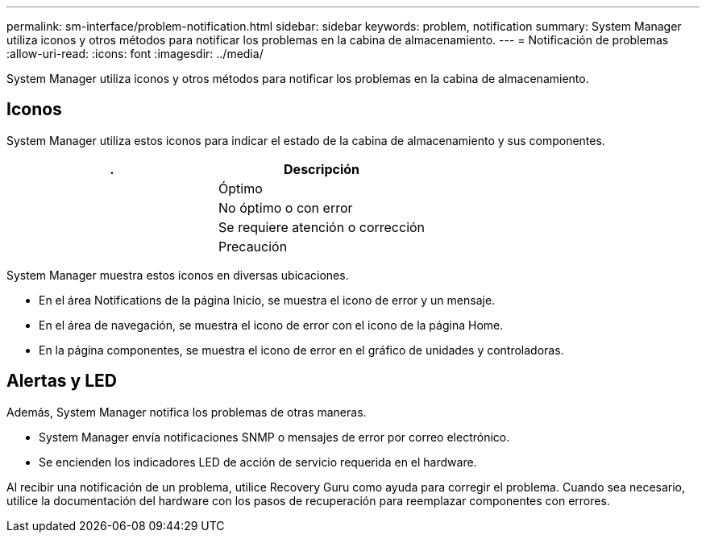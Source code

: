 ---
permalink: sm-interface/problem-notification.html 
sidebar: sidebar 
keywords: problem, notification 
summary: System Manager utiliza iconos y otros métodos para notificar los problemas en la cabina de almacenamiento. 
---
= Notificación de problemas
:allow-uri-read: 
:icons: font
:imagesdir: ../media/


[role="lead"]
System Manager utiliza iconos y otros métodos para notificar los problemas en la cabina de almacenamiento.



== Iconos

System Manager utiliza estos iconos para indicar el estado de la cabina de almacenamiento y sus componentes.

|===
| . | Descripción 


 a| 
image:../media/sam1130-ss-icon-status-success.gif[""]
 a| 
Óptimo



 a| 
image:../media/sam1130-ss-icon-status-failure.gif[""]
 a| 
No óptimo o con error



 a| 
image:../media/sam1130-ss-icon-status-service.gif[""]
 a| 
Se requiere atención o corrección



 a| 
image:../media/sam1130-ss-icon-status-caution.gif[""]
 a| 
Precaución

|===
System Manager muestra estos iconos en diversas ubicaciones.

* En el área Notifications de la página Inicio, se muestra el icono de error y un mensaje.
* En el área de navegación, se muestra el icono de error con el icono de la página Home.
* En la página componentes, se muestra el icono de error en el gráfico de unidades y controladoras.




== Alertas y LED

Además, System Manager notifica los problemas de otras maneras.

* System Manager envía notificaciones SNMP o mensajes de error por correo electrónico.
* Se encienden los indicadores LED de acción de servicio requerida en el hardware.


Al recibir una notificación de un problema, utilice Recovery Guru como ayuda para corregir el problema. Cuando sea necesario, utilice la documentación del hardware con los pasos de recuperación para reemplazar componentes con errores.
